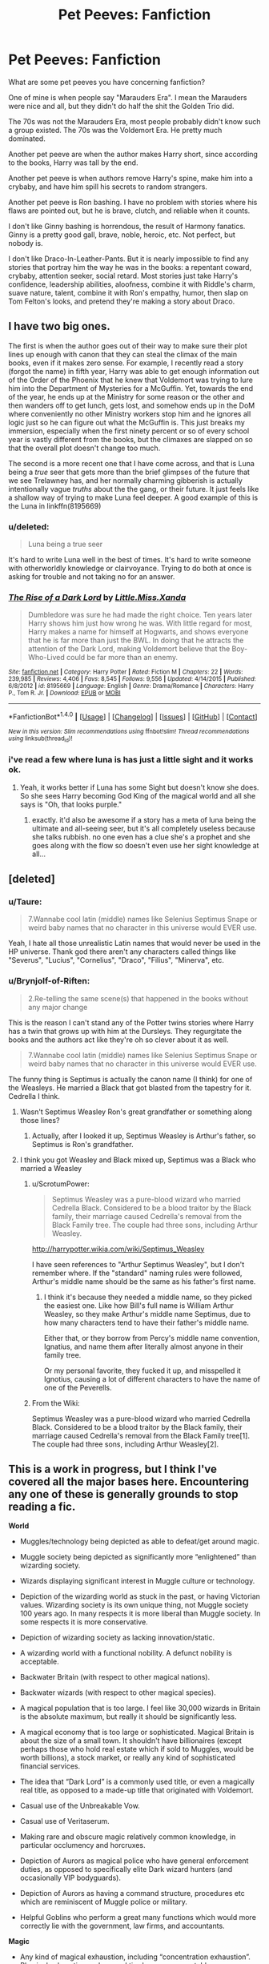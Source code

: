#+TITLE: Pet Peeves: Fanfiction

* Pet Peeves: Fanfiction
:PROPERTIES:
:Score: 9
:DateUnix: 1472347502.0
:DateShort: 2016-Aug-28
:FlairText: Discussion
:END:
What are some pet peeves you have concerning fanfiction?

One of mine is when people say "Marauders Era". I mean the Marauders were nice and all, but they didn't do half the shit the Golden Trio did.

The 70s was not the Marauders Era, most people probably didn't know such a group existed. The 70s was the Voldemort Era. He pretty much dominated.

Another pet peeve are when the author makes Harry short, since according to the books, Harry was tall by the end.

Another pet peeve is when authors remove Harry's spine, make him into a crybaby, and have him spill his secrets to random strangers.

Another pet peeve is Ron bashing. I have no problem with stories where his flaws are pointed out, but he is brave, clutch, and reliable when it counts.

I don't like Ginny bashing is horrendous, the result of Harmony fanatics. Ginny is a pretty good gall, brave, noble, heroic, etc. Not perfect, but nobody is.

I don't like Draco-In-Leather-Pants. But it is nearly impossible to find any stories that portray him the way he was in the books: a repentant coward, crybaby, attention seeker, social retard. Most stories just take Harry's confidence, leadership abilities, aloofness, combine it with Riddle's charm, suave nature, talent, combine it with Ron's empathy, humor, then slap on Tom Felton's looks, and pretend they're making a story about Draco.


** I have two big ones.

The first is when the author goes out of their way to make sure their plot lines up enough with canon that they can steal the climax of the main books, even if it makes zero sense. For example, I recently read a story (forgot the name) in fifth year, Harry was able to get enough information out of the Order of the Phoenix that he knew that Voldemort was trying to lure him into the Department of Mysteries for a McGuffin. Yet, towards the end of the year, he ends up at the Ministry for some reason or the other and then wanders off to get lunch, gets lost, and somehow ends up in the DoM where conveniently no other Ministry workers stop him and he ignores all logic just so he can figure out what the McGuffin is. This just breaks my immersion, especially when the first ninety percent or so of every school year is vastly different from the books, but the climaxes are slapped on so that the overall plot doesn't change too much.

The second is a more recent one that I have come across, and that is Luna being a /true/ seer that gets more than the brief glimpses of the future that we see Trelawney has, and her normally charming gibberish is actually intentionally vague /truths/ about the the gang, or their future. It just feels like a shallow way of trying to make Luna feel deeper. A good example of this is the Luna in linkffn(8195669)
:PROPERTIES:
:Author: FrozenFire777
:Score: 10
:DateUnix: 1472352134.0
:DateShort: 2016-Aug-28
:END:

*** u/deleted:
#+begin_quote
  Luna being a true seer
#+end_quote

It's hard to write Luna well in the best of times. It's hard to write someone with otherworldly knowledge or clairvoyance. Trying to do both at once is asking for trouble and not taking no for an answer.
:PROPERTIES:
:Score: 7
:DateUnix: 1472358585.0
:DateShort: 2016-Aug-28
:END:


*** [[http://www.fanfiction.net/s/8195669/1/][*/The Rise of a Dark Lord/*]] by [[https://www.fanfiction.net/u/2240236/Little-Miss-Xanda][/Little.Miss.Xanda/]]

#+begin_quote
  Dumbledore was sure he had made the right choice. Ten years later Harry shows him just how wrong he was. With little regard for most, Harry makes a name for himself at Hogwarts, and shows everyone that he is far more than just the BWL. In doing that he attracts the attention of the Dark Lord, making Voldemort believe that the Boy-Who-Lived could be far more than an enemy.
#+end_quote

^{/Site/: [[http://www.fanfiction.net/][fanfiction.net]] *|* /Category/: Harry Potter *|* /Rated/: Fiction M *|* /Chapters/: 22 *|* /Words/: 239,985 *|* /Reviews/: 4,406 *|* /Favs/: 8,545 *|* /Follows/: 9,556 *|* /Updated/: 4/14/2015 *|* /Published/: 6/8/2012 *|* /id/: 8195669 *|* /Language/: English *|* /Genre/: Drama/Romance *|* /Characters/: Harry P., Tom R. Jr. *|* /Download/: [[http://www.ff2ebook.com/old/ffn-bot/index.php?id=8195669&source=ff&filetype=epub][EPUB]] or [[http://www.ff2ebook.com/old/ffn-bot/index.php?id=8195669&source=ff&filetype=mobi][MOBI]]}

--------------

*FanfictionBot*^{1.4.0} *|* [[[https://github.com/tusing/reddit-ffn-bot/wiki/Usage][Usage]]] | [[[https://github.com/tusing/reddit-ffn-bot/wiki/Changelog][Changelog]]] | [[[https://github.com/tusing/reddit-ffn-bot/issues/][Issues]]] | [[[https://github.com/tusing/reddit-ffn-bot/][GitHub]]] | [[[https://www.reddit.com/message/compose?to=tusing][Contact]]]

^{/New in this version: Slim recommendations using/ ffnbot!slim! /Thread recommendations using/ linksub(thread_id)!}
:PROPERTIES:
:Author: FanfictionBot
:Score: 1
:DateUnix: 1472352141.0
:DateShort: 2016-Aug-28
:END:


*** i've read a few where luna is has just a little sight and it works ok.
:PROPERTIES:
:Author: tomintheconer
:Score: 1
:DateUnix: 1472383146.0
:DateShort: 2016-Aug-28
:END:

**** Yeah, it works better if Luna has some Sight but doesn't know she does. So she sees Harry becoming God King of the magical world and all she says is "Oh, that looks purple."
:PROPERTIES:
:Author: Averant
:Score: 1
:DateUnix: 1472449787.0
:DateShort: 2016-Aug-29
:END:

***** exactly. it'd also be awesome if a story has a meta of luna being the ultimate and all-seeing seer, but it's all completely useless because she talks rubbish. no one even has a clue she's a prophet and she goes along with the flow so doesn't even use her sight knowledge at all...
:PROPERTIES:
:Author: tomintheconer
:Score: 1
:DateUnix: 1472551634.0
:DateShort: 2016-Aug-30
:END:


** [deleted]
:PROPERTIES:
:Score: 10
:DateUnix: 1472357471.0
:DateShort: 2016-Aug-28
:END:

*** u/Taure:
#+begin_quote
  7.Wannabe cool latin (middle) names like Selenius Septimus Snape or weird baby names that no character in this universe would EVER use.
#+end_quote

Yeah, I hate all those unrealistic Latin names that would never be used in the HP universe. Thank god there aren't any characters called things like "Severus", "Lucius", "Cornelius", "Draco", "Filius", "Minerva", etc.
:PROPERTIES:
:Author: Taure
:Score: 18
:DateUnix: 1472374872.0
:DateShort: 2016-Aug-28
:END:


*** u/Brynjolf-of-Riften:
#+begin_quote
  2.Re-telling the same scene(s) that happened in the books without any major change
#+end_quote

This is the reason I can't stand any of the Potter twins stories where Harry has a twin that grows up with him at the Dursleys. They regurgitate the books and the authors act like they're oh so clever about it as well.

#+begin_quote
  7.Wannabe cool latin (middle) names like Selenius Septimus Snape or weird baby names that no character in this universe would EVER use.
#+end_quote

The funny thing is Septimus is actually the canon name (I think) for one of the Weasleys. He married a Black that got blasted from the tapestry for it. Cedrella I think.
:PROPERTIES:
:Author: Brynjolf-of-Riften
:Score: 7
:DateUnix: 1472363537.0
:DateShort: 2016-Aug-28
:END:

**** Wasn't Septimus Weasley Ron's great grandfather or something along those lines?
:PROPERTIES:
:Author: the_long_way_round25
:Score: 1
:DateUnix: 1472419096.0
:DateShort: 2016-Aug-29
:END:

***** Actually, after I looked it up, Septimus Weasley is Arthur's father, so Septimus is Ron's grandfather.
:PROPERTIES:
:Author: Brynjolf-of-Riften
:Score: 2
:DateUnix: 1472466968.0
:DateShort: 2016-Aug-29
:END:


**** I think you got Weasley and Black mixed up, Septimus was a Black who married a Weasley
:PROPERTIES:
:Author: Lamenardo
:Score: 0
:DateUnix: 1472366535.0
:DateShort: 2016-Aug-28
:END:

***** u/ScrotumPower:
#+begin_quote
  Septimus Weasley was a pure-blood wizard who married Cedrella Black. Considered to be a blood traitor by the Black family, their marriage caused Cedrella's removal from the Black Family tree. The couple had three sons, including Arthur Weasley.
#+end_quote

[[http://harrypotter.wikia.com/wiki/Septimus_Weasley]]

I have seen references to "Arthur Septimus Weasley", but I don't remember where. If the "standard" naming rules were followed, Arthur's middle name should be the same as his father's first name.
:PROPERTIES:
:Author: ScrotumPower
:Score: 8
:DateUnix: 1472369183.0
:DateShort: 2016-Aug-28
:END:

****** I think it's because they needed a middle name, so they picked the easiest one. Like how Bill's full name is William Arthur Weasley, so they make Arthur's middle name Septimus, due to how many characters tend to have their father's middle name.

Either that, or they borrow from Percy's middle name convention, Ignatius, and name them after literally almost anyone in their family tree.

Or my personal favorite, they fucked it up, and misspelled it Ignotius, causing a lot of different characters to have the name of one of the Peverells.
:PROPERTIES:
:Author: Brynjolf-of-Riften
:Score: 1
:DateUnix: 1472468178.0
:DateShort: 2016-Aug-29
:END:


***** From the Wiki:

Septimus Weasley was a pure-blood wizard who married Cedrella Black. Considered to be a blood traitor by the Black family, their marriage caused Cedrella's removal from the Black Family tree[1]. The couple had three sons, including Arthur Weasley[2].
:PROPERTIES:
:Author: Brynjolf-of-Riften
:Score: 2
:DateUnix: 1472369506.0
:DateShort: 2016-Aug-28
:END:


** This is a work in progress, but I think I've covered all the major bases here. Encountering any one of these is generally grounds to stop reading a fic.

*World*

- Muggles/technology being depicted as able to defeat/get around magic.

- Muggle society being depicted as significantly more “enlightened” than wizarding society.

- Wizards displaying significant interest in Muggle culture or technology.

- Depiction of the wizarding world as stuck in the past, or having Victorian values. Wizarding society is its own unique thing, not Muggle society 100 years ago. In many respects it is more liberal than Muggle society. In some respects it is more conservative.

- Depiction of wizarding society as lacking innovation/static.

- A wizarding world with a functional nobility. A defunct nobility is acceptable.

- Backwater Britain (with respect to other magical nations).

- Backwater wizards (with respect to other magical species).

- A magical population that is too large. I feel like 30,000 wizards in Britain is the absolute maximum, but really it should be significantly less.

- A magical economy that is too large or sophisticated. Magical Britain is about the size of a small town. It shouldn't have billionaires (except perhaps those who hold real estate which if sold to Muggles, would be worth billions), a stock market, or really any kind of sophisticated financial services.

- The idea that “Dark Lord” is a commonly used title, or even a magically real title, as opposed to a made-up title that originated with Voldemort.

- Casual use of the Unbreakable Vow.

- Casual use of Veritaserum.

- Making rare and obscure magic relatively common knowledge, in particular occlumency and horcruxes.

- Depiction of Aurors as magical police who have general enforcement duties, as opposed to specifically elite Dark wizard hunters (and occasionally VIP bodyguards).

- Depiction of Aurors as having a command structure, procedures etc which are reminiscent of Muggle police or military.

- Helpful Goblins who perform a great many functions which would more correctly lie with the government, law firms, and accountants.

*Magic*

- Any kind of magical exhaustion, including “concentration exhaustion”. Physical exhaustion and general tiredness are acceptable.

- Magic as energy, or as working within the same system of laws as physics (rather than overriding/breaking physical law).

- Non-permanent transfiguration.

- Magic which is presented as simple to understand and learn. In particular: wish magic, where all you need is intent and willpower, and dictionary magic, where all you need to do is look up the incantation and wand movements and practice them.

- The idea that a wizard could cast powerful/advanced magic without having studied it in some form, whether that means reading up on it or experimenting with it themselves. Corollary: the idea that a wizard could have studied a piece of magic extensively but not cast it well. The most common and egregious example: Hermione who is an expert in magical theory but not so strong at actually casting magic, as opposed to a Harry who is great at casting powerful and advanced magic but doesn't really understand what he's doing.

- Magical oaths other than the Unbreakable Vow existing.

- A Veela's attractiveness coming from passive direct mental manipulation like the Imperius curse. In canon, the Imperius-like effect only happens when they sing and dance. The rest of the time they're just supernaturally beautiful, to which some people might react by saying stupid things, just as they do in real life, but of which there is no magically compulsive element.

*Harry*

- Characterisation of Harry which ignores his resilience and turns him into a crybaby, a nervous wreck, prone to emotional breakdowns, or infantilizes him.

- Characterisation of Harry that turns him into a genius.

- Characterisation of Harry that ignores the strengths and talents of his canon self.

- A Harry who rants and shouts at adults, and generally comports himself like a 7-year-old having a tantrum.

- A Harry who constantly dispenses “wisdom” to his peers, such as telling Hermione not to believe everything she sees in a book the first time he meets her. It's transparent use of Harry as authorial avatar.

- A Harry who ditches Ron and Hermione as friends.

- Overstating the level of the Dursleys' abuse.

- A Harry whose wealth is overstated. He should be comfortably well off, but any galleon count that goes into the millions should be avoided.

*Other characters*

- Any kind of bashing, especially of Dumbledore. Bashing turns characters into shallow cardboard cut-out villains who exist solely for Harry to knock down easily and thus look powerful/important/clever for doing so. But because the villain has been hollowed out, his defeat of them carries no glory. He's playing on easy mode.

- In particular, stupid/comic relief Ron, evil or incompetent Dumbledore, scheming Ginny, smothering Molly, jealous Hermione.

- Making Harry the only character who is capable of learning. Another common feature of bashing is rehashing the same conflict over and over, where a villain doesn't learn anything from the previous conflict and continues to make plans using their old, now disproven assumptions.

- Genius Hermione. She's clever, hard working, and has a very good memory. All laudable qualities. But she's no Dumbledore, or even a Snape.

- A Hermione who identifies more as a Muggle than as a witch.

- A Fleur whose identity revolves around her Veela heritage as opposed to being a talented witch who just so happens to be extremely beautiful.

- Any characterisation of Voldemort which makes his worldview reasonable or removes his psychopathy.

- Characterisation of Snape that makes him too noble, or affable once you gain his respect.

- Characterisation of Snape that makes him a one dimensional evil villain.

- A Grindelwald who is made a 1-to-1 analogy of Hitler, or has functional connections to Hitler.

*Plot*

- Fics without a plot or plot structure.

- Any change made to the HP world which does not have corresponding changes to character motivations and actions. For example, in canon Voldemort could not penetrate Privet Drive during the summer. If your fanon makes it so that him taking Harry's blood does allow him to penetrate Privet Drive, you should also change character behaviours to match - Dumbledore would know this, and act accordingly. When an author changes the world but keeps Dumbledore's actions the same, and then criticises him in the story for those unsuitable actions, what the author is really doing is having the characters criticise their own poor writing.

- Fics that have Harry pick up a book in year five only to discover the “real nature of magic”. He's been at magic school for several years and has been getting pretty good grades. He already knows the real nature of magic. Authors always underestimate the extent of Harry's knowledge. Just because we're not shown it doesn't mean he's not learning it.

- Romantic partners who do not have their own lives, with their own circle of friends, their own dreams and ambitions which may clash with their partner's plans, their own opinions and beliefs which differ in some areas from those of their partner.

- Naive sex god eunuch Harry. That is, having female characters be attracted to Harry precisely because he's so insecure and freaks out at anything sexual. “You behave completely asexually, which is exactly why I want to have sex with you!” said no woman ever.

- Fics where Voldemort just sits around making pointless terrorist attacks but never actually does anything to try to take control of the wizarding world until a “final battle” with no strategic purpose.

- Inconsistency in the abilities that characters possess, especially their level of duelling ability or the use of any special talents. This inconsistency is more often than not used to force the plot in a direction which it would not naturally go, given those abilities.

- Rehash of the canon plotlines with no significant changes. Especially where the divergent elements of the fic mean that events should logically diverge, yet the fic finds ways to force the original canon storyline.

- Depiction of magical warfare that ignores the high mobility and stealth capabilities of wizards, as well as the relative lack of need for natural resources or land. We should be seeing skirmishes for strategic objectives, not significant pitched battles.

- Time travel/dimension travel stories where the travelling character very quickly ends up telling their life story to people they barely know.
:PROPERTIES:
:Author: Taure
:Score: 14
:DateUnix: 1472379366.0
:DateShort: 2016-Aug-28
:END:

*** I worry about you sometimes.
:PROPERTIES:
:Author: NarfSree
:Score: 18
:DateUnix: 1472379873.0
:DateShort: 2016-Aug-28
:END:


*** Oh wow. The "magic" category really irks me. You place so many restrctions on how magic should function that I ask myself how you /do/ imagine it to work.

#+begin_example
  Any kind of magical exhaustion, including “concentration exhaustion”. Physical exhaustion and general tiredness are acceptable.
#+end_example

Isn't it reasonable that you get tired by using magic? It has to work somehow through your body.

#+begin_example
  Magic as energy, or as working within the same system of laws as physics (rather than overriding/breaking physical law).
#+end_example

You can't "break" physical law. If you have broken a law, congratulations, it is no longer a law. For me, that fact that magic seems to defy physical laws shows that our laws are not yet a complete description of what is possible and would lead me to abandon the broken laws and search for new ones.

#+begin_example
  Magic which is presented as simple to understand and learn. In particular: wish magic, where all you need is intent and willpower, and dictionary magic, where all you need to do is look up the incantation and wand movements and practice them.
#+end_example

What do imagine to be the function of spell books? Also, the practical instruction in e.g. the Charms classroom is little besides giving the wand movement, incantation and intent.

If I have come accross as snarky, I am sorry. I would really like to know what your version of magic looks like :)
:PROPERTIES:
:Author: rulezberg
:Score: 5
:DateUnix: 1472397741.0
:DateShort: 2016-Aug-28
:END:

**** If you are indeed genuinely interested, have a document:

[[https://docs.google.com/document/d/1VOF1eu_B7qpTeTUykW5ZGK2HJmVAG5WouY71a5AiRPo/edit?usp=sharing]]
:PROPERTIES:
:Author: Taure
:Score: 4
:DateUnix: 1472397983.0
:DateShort: 2016-Aug-28
:END:

***** Ah, I've actually already seen this one on here. But why do you think magic "breaks" physical laws instead of the physical laws just not being correct?
:PROPERTIES:
:Author: rulezberg
:Score: 1
:DateUnix: 1472398353.0
:DateShort: 2016-Aug-28
:END:

****** I mean, they amount to the same thing, more or less. "Physical law" only really has any meaning in reference to the specific body of physical laws which we believe are true. It is those specific laws that magic contradicts.

But if you do want to get into the semantic argument, JKR prefers to talk about mundane nature and magical nature as two separate sets of rules, which magical nature having priority over mundane nature. But as I say, this is functionally the same thing as saying that mundane nature is false and magical nature is the true description of the universe. Either way, the magical rules have priority over the body of rules we currently believe govern the universe.
:PROPERTIES:
:Author: Taure
:Score: 5
:DateUnix: 1472398805.0
:DateShort: 2016-Aug-28
:END:

******* In that case, I fully agree with you!
:PROPERTIES:
:Author: rulezberg
:Score: 1
:DateUnix: 1472398989.0
:DateShort: 2016-Aug-28
:END:


*** Several of these are the normal, rational reaction to things in the book. For example:

#+begin_quote
  A Hermione who identifies more as a Muggle than as a witch
#+end_quote

Think of that in context of race "Gee, every time I walk on that side of town, people in power yell 'go home nigger!' at me. I wonder if i should stay home?"

#+begin_quote
  Harry who constantly dispenses “wisdom” to his peers, such as telling Hermione not to believe everything she sees in a book the first time he meets her. It's transparent use of Harry as authorial avatar.
#+end_quote

Well, given that the first time Harry encounters Hermione, she says she's read books about him, what would anybody do but ask what they say, and then probably immediately say "no, no, that's wrong too..."

#+begin_quote
  Overstating the level of the Dursleys' abuse.
#+end_quote

Let's be realistic here. There's no way he's not malnourished from what the dursleys feed him. He's grown up sleeping in a boot cupboard, it's likely he has scoliosis from contortion if not other serious problems. Dudley hits him, presumably a lot, and ambushes him with friends, this may result in fractures of ribs or the like. Then in the second book, they imprision him and are feeding him through a damn cat flap. Where is his bathroom? Ew. This is clearly enough to get arrested for abuse in America, but everybody puts it off as "oh, it's just neglect, it's not that harmful." The most realistic fic I ever read involved Harry actually acting like he'd been abused for ten years.
:PROPERTIES:
:Author: motoko_urashima
:Score: 4
:DateUnix: 1472409595.0
:DateShort: 2016-Aug-28
:END:

**** Hermione is not a Muggle. A Muggle is someone without magic. Hermione has magic. You can't identify as someone that does not have magic when you have magic (which is why your race analogy kind of falls flat).

#+begin_quote
  Well, given that the first time Harry encounters Hermione, she says she's read books about him, what would anybody do but ask what they say, and then probably immediately say "no, no, that's wrong too..."
#+end_quote

The problem is that that never happens. He just sees her, figures out that she likes reading, and tells her not to believe everything she reads in a book, without knowing what those books even say. It's authors refusing to realise that their characters are not their mouthpieces and don't know everything they do.

Also if you're talking about pre-Hogwarts Harry - he eats at their table more often than not, his cupboard is large enough to fit both him and Uncle Vernon, and you overestimate both how hard prepubescent children hit and how easily children fracture.

The point being that there's no need to exaggerate if it's as bad as it supposedly is (which it is).
:PROPERTIES:
:Author: chaosattractor
:Score: 2
:DateUnix: 1472415114.0
:DateShort: 2016-Aug-29
:END:


*** u/the_long_way_round25:
#+begin_quote
  removes his psychopathy.
#+end_quote

I don't mind that not psychopath Voldemort. A tactic, a smart Voldemort who doesn't throw around Crucio's and AK's as if it was Hallowe'en (Yeah, I went there xD) but listens to his Death Eaters and treats them like more than slaves. That's a kind of Voldemort I'd love to read about.
:PROPERTIES:
:Author: the_long_way_round25
:Score: 2
:DateUnix: 1472419482.0
:DateShort: 2016-Aug-29
:END:


*** Pretty much this with the following exception:

#+begin_quote
  Muggles/technology being depicted as able to defeat/get around magic.
#+end_quote

This one is usually handled really badly but I think there is a core of tragic truth in it. It could be handled if the wizards were to make the concentrated effort to tackle the issue but their own insularity and backwards-facing attention makes this a growing threat looming over them.

For all of their history their established methods were enough to protect them - remove the direct witnesses, restore the site or fake a different incident and it is as if it never happened. But accelerated technological development has made that approach insufficient. The information of a magic incident occurring is no longer contained to the direct vicinity of the site, it now for the first time in history can spread faster than the wizards can move, it is held no longer only in the minds of people and on media subject to direct and casual inspection. That is the big issue. They no longer control the information and they refuse to even think about it.

#+begin_quote
  Helpful Goblins who perform a great many functions which would more correctly lie with the government, law firms, and accountants.
#+end_quote

Gringotts can expect a letter from the family solicitors of Sue, Grabbit & Runne in the near future.

#+begin_quote
#+end_quote

Edit: Though, now I wonder, what would a Person of Interest crossover look like?
:PROPERTIES:
:Author: Krististrasza
:Score: 3
:DateUnix: 1472388987.0
:DateShort: 2016-Aug-28
:END:

**** u/Taure:
#+begin_quote
  For all of their history their established methods were enough to protect them - remove the direct witnesses, restore the site or fake a different incident and it is as if it never happened. But accelerated technological development has made that approach insufficient. The information of a magic incident occurring is no longer contained to the direct vicinity of the site, it now for the first time in history can spread faster than the wizards can move, it is held no longer only in the minds of people and on media subject to direct and casual inspection. That is the big issue. They no longer control the information and they refuse to even think about it.
#+end_quote

This depends largely on how you conceptualise magic, though. So often magic operates in a way that defies technological solutions. For example, the Taboo spell seems to be cast not over a physical area, like a magical microphone, but rather directly on the word itself. Wherever you are, no matter what magical protections are around you to hide you, if you say the word, the Taboo is triggered. So, for example, I doubt that satellite imagery can get around spells designed to prevent Muggles noticing locations. The spell hiding the location isn't on the physical space of the location, it's on the location per se. It's not a physical boundary where the magical effect takes hold, it's a kind of predicate attached to the thing itself. This castle is 1000 years old, it's made of grey stone, and it can't be seen by Muggles. Magic adds to the castle's properties. So a Muggle 100 miles away looking at a camera image of the location is still attempting to perceive the location so would still be within the effect of the spell, just as the castle remains 1000 years old no matter where you view it from.
:PROPERTIES:
:Author: Taure
:Score: 7
:DateUnix: 1472392093.0
:DateShort: 2016-Aug-28
:END:

***** I see Krististrasza's original point as, how do wizards deal with smartphones being able to share breaches of the Statute in an instant. The way I picture it now is Obliviators remove the memories from the person directly there.

How do wizards deal with the viral spread of information nowadays. I can see wizards being able to hide really well as per your point but how are breaches dealt with now. The canon system of keeping the SoS seemed to be at its breaking point in response time during the 90's.
:PROPERTIES:
:Author: chahn32
:Score: 5
:DateUnix: 1472399555.0
:DateShort: 2016-Aug-28
:END:

****** I think in general they don't need to. Remember the Muggles in the HP universe are not real life Muggles (or at least, they are not how we like to see ourselves). Muggles in the HP universe have an instinct to explain away any magic they witness. From what we're told, for example, it doesn't seem like there are any charms hiding the Knight Bus or its effects on its surrounding environment from Muggle view. It's just so fantastical that they refuse to believe it exists when it goes past, causing entire buildings to jump around.

If you read the side books (Fantastic Beasts and Quidditch Through the Ages) you will see footnotes referencing a book written by a wizard about this phenomenon. I can't remember its exact name, but it's something like "Why Muggles Prefer Not To Know".

However, to entertain the thought experiment, if there was a significant breach of Secrecy, I imagine the response would be for the wizards to use their control over Muggle governments to denounce the breach as a hoax, no doubt using magic to get the entire mainstream media to back up the idea. Faced with a video going around YouTube depicting magic, with all governments and media calling it a fake, combined with the natural inclination to write off fantastical events, I don't think many Muggles would end up believing magic existed.

In a way, the 90s and early 2000s are far from the end of the security of the statute. They might be the one window in history where revelation of magic is possible: technology has advanced far enough to widely distribute information quickly, but hasn't advanced far enough for believable VFX to be achievable. Once VFX are good enough (like now), any video of magic could easily be written off as special effects.

Worst comes to worst, the Ministry could always go back in time to undo the revelation.
:PROPERTIES:
:Author: Taure
:Score: 6
:DateUnix: 1472400084.0
:DateShort: 2016-Aug-28
:END:

******* I can see why most people would write off any viral video evidence as CGI stuff or VFX. Any believers would be written off as conspiracy theorist nut jobs.

As for going back in time I think that would be dependent on how fast they decide that they need to go back in time. A week may be possible, I don't see much longer being practical.
:PROPERTIES:
:Author: chahn32
:Score: 1
:DateUnix: 1472401952.0
:DateShort: 2016-Aug-28
:END:

******** It's now canon that time travel spanning years is possible.
:PROPERTIES:
:Author: ScottPress
:Score: 2
:DateUnix: 1472410686.0
:DateShort: 2016-Aug-28
:END:

********* Possible yes, but time travel Is a tricky beast and over years the possibilities of a paradox just keep growing exponentially.
:PROPERTIES:
:Author: chahn32
:Score: 1
:DateUnix: 1472412520.0
:DateShort: 2016-Aug-28
:END:


***** How you conceptualise magic, yes. And two major conceptual points are:

The Wizard selects the target, not the magic.

And, machines are not muggles.

It helps very little that a muggle cannot see the castle even on an image when the timing in a radio relay through the area shows a consistent error, when GPS mapping comes up with a spot that is not there, when image recognition algorithms are sophisticated enough to apply the label "castle" without a human hand in it. Wizards rely on cleaning up primary evidence and they have tailored their magic to that task, with primary mental effects accomplishing it. They do not target their magic at the secondary evidence that becomes ever more important in the muggle world.

Do not get me wrong, wizards could sort the issue if they set to the task -- but they will not do that. Magic on its own will not will not relieve them of that job.
:PROPERTIES:
:Author: Krististrasza
:Score: 3
:DateUnix: 1472395918.0
:DateShort: 2016-Aug-28
:END:

****** This is pretty much just reiterating our disagreement. You think GPS mapping would come up with a spot that is not there, I think the GPS wouldn't be able to come up with any spot at all, if the location has been made unplottable. You think unplottability means that people can't place the location on a map, I think it means that the location is fundamentally incapable of being put on a map. By anything, by any means.
:PROPERTIES:
:Author: Taure
:Score: 3
:DateUnix: 1472397018.0
:DateShort: 2016-Aug-28
:END:

******* The problem is that the area to the North and South and East and West of it ARE plottable with precise and consistent distances to all other plottable areas yet between them lies an area that the maths say should be there. Which in turn results in an error that will kick off all kinds of other issues.

The only way around it were if the unplottable area were 'not real space', were expanded space. Which can't be as we know that wizards occupied formerly normal areas and turned them unplottable, removing 'real space' from muggle access.

Furthermore I do not believe that at the time the spells were invented to turn places unplottable the wizards were concerned with keeping consistent spatial metrics of muggle-accessible areas. Instead the spells are, like others of their ilk, designed to fuck with people's minds and their perceptions of the areas themselves to hide them. This was fine in an era of direct observation but it is not enough anymore in the age of indirect observation.
:PROPERTIES:
:Author: Krististrasza
:Score: 6
:DateUnix: 1472399957.0
:DateShort: 2016-Aug-28
:END:

******** I don't think the spells are designed to work via any particular medium, whether manipulation of space itself or of perceptions. I believe they are designed to enforce a result. "This area cannot be placed on a map" becomes a new rule of the universe. There's no physical mechanism of action, it just is.

As far as the GPS is concerned, the coordinates of the places to the immediate East and West of Hogwarts are right next to each other. There's no gap to be filled. It's as if the space has been cut out of the universe, as far as mapping is concerned.
:PROPERTIES:
:Author: Taure
:Score: 4
:DateUnix: 1472400301.0
:DateShort: 2016-Aug-28
:END:

********* u/Krististrasza:
#+begin_quote
  I don't think the spells are designed to work via any particular medium, whether manipulation of space itself or of perceptions. I believe they are designed to enforce a result. "This area cannot be placed on a map" becomes a new rule of the universe. There's no physical mechanism of action, it just is.
#+end_quote

I think you and I are expecting these spells to work on two wholly different levels of abstraction.

#+begin_quote
  As far as the GPS is concerned, the coordinates of the places to the immediate East and West of Hogwarts are right next to each other. There's no gap to be filled. It's as if the space has been cut out of the universe, as far as mapping is concerned.
#+end_quote

Okay, East and West are right next to each other, with zero distance between then. Then go five yards North on both East and West and suddenly there is a distance of ten miles between two points that are supposedly still right next to each other. That kind of disparity is a red flag for any software and tends to result errors, noticeable errors.

But you don't even need GPS, weather stations are already enough. Wind directions that change between two stations with supposedly nothing inbetween to deflect the airflow. Rain fronts suddenly move extremely slowly between two measuring points while showing no difference in speed before and after. A thousand other things that modern precision measurements and automated data processing throw up.
:PROPERTIES:
:Author: Krististrasza
:Score: 5
:DateUnix: 1472401446.0
:DateShort: 2016-Aug-28
:END:


*** Reading this list I found several of the sins my fic commits and some committed by a few of my favorites. How often do you find fics that draw your attention enough to read beyond the first few chapters? I'm not trying to be snarky, just curious.
:PROPERTIES:
:Author: ScottPress
:Score: 1
:DateUnix: 1472403285.0
:DateShort: 2016-Aug-28
:END:

**** u/Taure:
#+begin_quote
  How often do you find fics that draw your attention enough to read beyond the first few chapters?
#+end_quote

Maybe once every 2 years.
:PROPERTIES:
:Author: Taure
:Score: 2
:DateUnix: 1472403772.0
:DateShort: 2016-Aug-28
:END:

***** Which was the last one?
:PROPERTIES:
:Author: PsychoGeek
:Score: 1
:DateUnix: 1472412544.0
:DateShort: 2016-Aug-28
:END:

****** Lol, it was a bit of an exaggeration. I do read more fics than that. The "once in two years" is probably how often I find a fic I'd describe as genuinely good. The last one of those was probably The Long Journey Home.
:PROPERTIES:
:Author: Taure
:Score: 2
:DateUnix: 1472412910.0
:DateShort: 2016-Aug-29
:END:

******* Interesting. I agree with almost all of what you wrote (expect for the very last point: it makes little sense for the time traveller to /not/ spill everything to Dumbledore). I still find fics that are to my liking far more frequently than you do. Almost every day, in fact.

Have you read any of FloreatCastellum's fanfics? She's written some of the best stories in the past year or so, and she avoids all of your pet peeves.
:PROPERTIES:
:Author: PsychoGeek
:Score: 1
:DateUnix: 1472414489.0
:DateShort: 2016-Aug-29
:END:

******** u/Taure:
#+begin_quote
  Have you read any of FloreatCastellum's fanfics? She's written some of the best stories in the past year or so, and she avoids all of your pet peeves.
#+end_quote

I forgot two peeves: post-Hogwarts and non-Harry centric.

That said, I do plan to read her fics at some point because I know she's a good writer.
:PROPERTIES:
:Author: Taure
:Score: 1
:DateUnix: 1472414972.0
:DateShort: 2016-Aug-29
:END:

********* u/PsychoGeek:
#+begin_quote
  I forgot two peeves: post-Hogwarts and non-Harry centric.
#+end_quote

Well then, you've lost me completely lol. Harry centric fics set at Hogwarts became stale years back; there's only so much you can do within those parameters. It's probably been a couple of years since I read something new and genuinely good there.

Have you read any of [[https://www.fanfiction.net/s/7156582/1/That-Which-Holds-The-Image][That Which Holds the Image]], [[https://www.fanfiction.net/s/5646950/1/Muggle-Fairy-Tales-Are-Mad][Muggle Fairy Tales are Mad]], [[http://www.sugarquill.net/read.php?storyid=172&chapno=1][The Phoenix and the Serpent]], [[https://www.fanfiction.net/s/8202739/1/Weasley-Girl][Weasley Girl]] or [[https://www.fanfiction.net/s/6004275/1/Harry-Potter-and-the-Greater-Good][Harry Potter and the Greater Good]]? These are some of the better ones that aren't super well known. Ignore the "grey!Harry" qualifier of the final one; the fic is far better than that.

Why though? I can somewhat understand the preference for Harry centric, but the dislike for Post-Hogwarts fics just seems... arbitrary?

Edit: [[https://www.fanfiction.net/s/10210053/1/Harry-Potter-and-the-Untitled-Tome][Harry Potter and the Untitled Tome]] by Ihateseatbelts is pretty good as well. Probably the last good fic of this kind that I read.
:PROPERTIES:
:Author: PsychoGeek
:Score: 3
:DateUnix: 1472416419.0
:DateShort: 2016-Aug-29
:END:


*** u/boomberrybella:
#+begin_quote
  Any kind of magical exhaustion, including “concentration exhaustion”. Physical exhaustion and general tiredness are acceptable.
#+end_quote

Could you expand more on what you mean by concentration exhaustion?
:PROPERTIES:
:Author: boomberrybella
:Score: 1
:DateUnix: 1472404360.0
:DateShort: 2016-Aug-28
:END:

**** It's often used as a back door to magical exhaustion. It essentially has it that it takes a certain amount of concentration to cast spells and that after a few spells in a row the wizard loses concentration.
:PROPERTIES:
:Author: Taure
:Score: 1
:DateUnix: 1472405660.0
:DateShort: 2016-Aug-28
:END:

***** I think I understand what you mean. If someone was studying for their Transfiguration exam the next day and spent hours reading and practicing spells, it would be acceptable for them to be fatigued. Just as how studying for hours tires us.

But not, "Harry cast one Imperius and that used up half his concentration. Expelliarmus took a chunk and the final Stupefy exhausted his reserves. He really did need to brew that illegal, XXX, Magical Stamina enhancing potion."
:PROPERTIES:
:Author: boomberrybella
:Score: 4
:DateUnix: 1472406124.0
:DateShort: 2016-Aug-28
:END:

****** Exactly.
:PROPERTIES:
:Author: Taure
:Score: 1
:DateUnix: 1472411369.0
:DateShort: 2016-Aug-28
:END:


** Poorly done canon research, like using the wrong middle names (or even first names) and things like that.

Marriage contracts with Ginny, made by Dumbledore, no less.

Bashing - even Malfoy bashing (Draco is apparently the son of Lucius and Lucius' sister... a good excuse to get Cissy out of it, I assume...)

(I don't understand what's wrong with "Marauder era" - it's not the in-universe name for it, but just a helpful pointer for the readers, who definitely know who they are)

EDIT: I almost forgot, long dealings with the bloody Goblins. I often skip those chapters...
:PROPERTIES:
:Score: 8
:DateUnix: 1472368923.0
:DateShort: 2016-Aug-28
:END:

*** u/t1mepiece:
#+begin_quote
  Poorly done canon research, like using the wrong middle names (or even first names) and things like that.
#+end_quote

"Ginerva". /No/, that is not her name. It is not Minerva with a different first letter. It is /Ginevra/, the Italian form of Guinevere. For God's sake, spell canon names correctly.
:PROPERTIES:
:Author: t1mepiece
:Score: 4
:DateUnix: 1472398028.0
:DateShort: 2016-Aug-28
:END:

**** I do give a pass to old fics that have her name as Virginia- it was a few books before we learned it was short for Ginevra!
:PROPERTIES:
:Author: boomberrybella
:Score: 2
:DateUnix: 1472401184.0
:DateShort: 2016-Aug-28
:END:

***** Yes, that one I can understand, and it's generally spelled right. But the misspelling irks me. If it's not a name you're familiar with, look it up!
:PROPERTIES:
:Author: t1mepiece
:Score: 3
:DateUnix: 1472423339.0
:DateShort: 2016-Aug-29
:END:

****** Professor McGongleall

Luscious Malfoy
:PROPERTIES:
:Author: boomberrybella
:Score: 2
:DateUnix: 1472423725.0
:DateShort: 2016-Aug-29
:END:

******* But Luscious just fits him so well...
:PROPERTIES:
:Author: Averant
:Score: 1
:DateUnix: 1472449923.0
:DateShort: 2016-Aug-29
:END:


***** Wasn't it first mentioned by Auntie Muriel in the beginning of the seventh book? Or was it before that?
:PROPERTIES:
:Score: 1
:DateUnix: 1472401437.0
:DateShort: 2016-Aug-28
:END:

****** I think you're right! I searched the ebooks and it looks like it was Aunt Muriel at the wedding. She tells Ron that his hair is too long and that she thought he was Ginevra. She goes on to say that Mr Lovegood looks like an omelet lol
:PROPERTIES:
:Author: boomberrybella
:Score: 2
:DateUnix: 1472402091.0
:DateShort: 2016-Aug-28
:END:

******* That was the first in-book mention, but JKR released the information earlier. Not sure when exactly, but someone complained at me once for using Virginia pre-HBP. I don't pay attention to every single thing JKR says so I had no idea (and was a bit peeved at the person for acting like I should). So, yeah, I give that one a pass too!
:PROPERTIES:
:Author: SilverCookieDust
:Score: 1
:DateUnix: 1472405149.0
:DateShort: 2016-Aug-28
:END:

******** u/boomberrybella:
#+begin_quote
  I don't pay attention to every single thing JKR says so I had no idea (and was a bit peeved at the person for acting like I should)
#+end_quote

Ooh, that's a good fanfiction (community) peeve! That you should be 100% up to date and knowledgeable about everything she's ever said! Especially since it's fanfiction and people choose to include/exclude things at will.
:PROPERTIES:
:Author: boomberrybella
:Score: 3
:DateUnix: 1472405426.0
:DateShort: 2016-Aug-28
:END:


** Low grade sexism is irritating. I stop reading fics with brainless bimbos almost immediately because they're usually poor quality to begin with, but otherwise good fics that have stuff like Sirius pointing Harry at specific girls and playing matchmaker when he's thirteen(Sirius comes off like a pedophile living vicariously through Harry) or Hermione obsessing over her chest size or suntan lines for paragraphs at a time are just- gah. The stories would be so much better if the writers didn't write the guys as hypersexual and the gals as worried about their physical value as a trophy girlfriend.
:PROPERTIES:
:Score: 15
:DateUnix: 1472356886.0
:DateShort: 2016-Aug-28
:END:

*** [deleted]
:PROPERTIES:
:Score: 12
:DateUnix: 1472357950.0
:DateShort: 2016-Aug-28
:END:

**** u/ScrotumPower:
#+begin_quote
  a lot of ooc behavior
#+end_quote

[[https://www.fanfiction.net/s/4605681/2/The-Real-Us]]

Search for "She reached up to his waistband".

First year.
:PROPERTIES:
:Author: ScrotumPower
:Score: 3
:DateUnix: 1472371628.0
:DateShort: 2016-Aug-28
:END:

***** Favorited, thanks.
:PROPERTIES:
:Author: deirox
:Score: 3
:DateUnix: 1472373171.0
:DateShort: 2016-Aug-28
:END:


** "So mote it be"

nuff said
:PROPERTIES:
:Author: UndeadBBQ
:Score: 6
:DateUnix: 1472376637.0
:DateShort: 2016-Aug-28
:END:


** Female!Harry stories where her name is Harriet. Like, was your intention to write a story where James and Lily hated their daughter?
:PROPERTIES:
:Author: pregrace
:Score: 3
:DateUnix: 1472405066.0
:DateShort: 2016-Aug-28
:END:


** Following canon stations slavishly in AU or time-travel stories is my main pet peeve. If I see a repeat of the CoS thing in a time travel, it's instant unfavor/unfollow. (The only exception was *BWP: Always & Always*, in which the author acknowledged this as a stupid mistake by protagonists and later diverged from canon stations) I absolutely hate stories in which Harry and Co were described as all powerful/smart/etc, and yet Wormtail escaped at the end of Year 3 and later stunned him in the Graveyard.

My other pet peeves include:

- Hermione, Ron, Ginny bashing
- Manufactured angst and unneeded drama
- Stupid, weak, and passive protagonists
- Illogical or implausible plot developments, or plot devices just to make lives difficult for the protagonists
- Time-turner travels in which protagonists experienced trauma again, but were powerless to change events, for example *Debt of Time* and *The Cursed Child*
:PROPERTIES:
:Author: InquisitorCOC
:Score: 7
:DateUnix: 1472352842.0
:DateShort: 2016-Aug-28
:END:


** [deleted]
:PROPERTIES:
:Score: 6
:DateUnix: 1472358475.0
:DateShort: 2016-Aug-28
:END:

*** But the Marauders were not really important while at Hogwarts. They didn't actually accomplish anything there that affected anyone outside of their circle of friends.

Their importance was after graduation and even then it was because of Voldemort.

Unlike the Golden Trio, who were breaking international laws as pre-teens, the Marauders were not likely well known by anyone outside of Hogwarts., and people within Hogwarts probably did not care that much about them, either.
:PROPERTIES:
:Score: 5
:DateUnix: 1472359101.0
:DateShort: 2016-Aug-28
:END:


** Harry meets a(ny) nice couple who then decides to adopt him. This reduces Harry to tears of gratitude, and he promptly changes his last name to Potter-Something. Sometimes the adoption happens when he is 16 or even 17 years old, usually for purposes of "Magical Guardian".

This is usually a fic where Harry is completely spineless and/or a crybaby.

A related peeve is the reaction to feeling "unwanted" by the Dursleys. Harry then glomps onto anyone telling him they "want" him.

"Of course I want you, Harry."

"Please adopt me, Lord Voldemort!"

I don't see how Harry would be so quick to leave his real parents behind. He's more or less obsessed with them in the books, mostly because he's never been told about them or even seen pictures of them. Then suddenly, He's Harry Potter-Black, or even Harry Black, usually leading to Lord Black.

And why does Harry and Hermione use "Merlin" as a swear word? They have used Muggle swear words their entire lives, and suddenly they embrace the obviously defective Magical world so thoroughly that they change their ingrained and near-instinctive speech patterns? Even Wizards sometimes use "God" as a swear word. (‘God, this place is going to the dogs,' said Malfoy loudly.) (‘Thank God,' shivered Ron)
:PROPERTIES:
:Author: ScrotumPower
:Score: 5
:DateUnix: 1472371014.0
:DateShort: 2016-Aug-28
:END:

*** There are a couple wbl Harry's that were good with his changing of name. They were not to bad but i agree with the rest of the name change.
:PROPERTIES:
:Author: cardiff_3
:Score: 1
:DateUnix: 1472403894.0
:DateShort: 2016-Aug-28
:END:


** When people put speech in like this 'and he walked downstairs'. I always think of apostrophes as thinking. I realise that using them is done in the actual books and I shouldn't complain, but it just jars me when it's done like that. I read one story and I was like, "Why are they talking telepathically?"

Harry being a lord of all the things. I'm guilty of having him from a Slytherin and Gryffindor lineage, but he cannot touch their names or vaults. He';s born a Potter and that's how his name should stay unless he gets married (I read slash fics where Harry's the bottom... so...)

Oh, and forgive me, but fics where the Potters have billions of Galleons. They may not have been dirt poor, but they weren't the richest family in the world. This also ties into nice goblins. Please... don't make them nice. They're not. Greeting them with a simple saying isn't going to make them stutter and bow to you else all wizards would do it to overpower them. Voldemort would've abused that had he known.

Finally. Dark Harry fics where he reverts back to the good guy. triggered. That triggers me so badly. He's not like, "Lol jk guys, I was good all along for the Great Good I killed all those people"

omg and Dumbledore saying the 'Greater Good' I dont't think he even said it in canon, let alone would think of it seeing as it was Grindlewalds motto.
:PROPERTIES:
:Author: ModernDayWeeaboo
:Score: 6
:DateUnix: 1472349132.0
:DateShort: 2016-Aug-28
:END:

*** Dumbledore spent his life repenting for the greater good stuff that led to Ariana's death, to the point of refusing political power because he was afraid of reverting back to that person. He's completely OOC whenever he says it in fics.
:PROPERTIES:
:Score: 12
:DateUnix: 1472357073.0
:DateShort: 2016-Aug-28
:END:


*** u/deleted:
#+begin_quote
  He';s born a Potter and that's how his name should stay unless he gets married (I read slash fics where Harry's the bottom... so...)
#+end_quote

There are many ways to handle inheritance and family affiliation. For instance, everyone could keep the affiliation of their birth; people could choose to change affiliation without marriage, assuming family leaders agreed to it; in a marriage, you could generate a new braided family (Harry Potter-with-Nott and his spouse Theodore Nott-with-Potter) and explicitly choose which side of the braid each child favors; you could have clans separate from families and negotiate for every marriage which clan you will be a part of, with a lesser marriage that doesn't impact clan affiliation...

It would be kind of odd to gauge who in the relationship has more say or is emotionally dominant or whatever and base affiliation off of that explicitly.

#+begin_quote
  omg and Dumbledore saying the 'Greater Good' I dont't think he even said it in canon
#+end_quote

The only time he said that phrase in the text, if you care:

#+begin_quote
  "Oh, I had a few scruples. I assuaged my conscience with empty words. It would all be for the greater good, and any harm done would be repaid a hundredfold in benefits for wizards. Did I know, in my heart of hearts, what Gellert Grindelwald was? I think I did, but I closed my eyes. If the plans we were making came to fruition, all my dreams would come true."
#+end_quote
:PROPERTIES:
:Score: 3
:DateUnix: 1472359178.0
:DateShort: 2016-Aug-28
:END:

**** I'll be honest, I didn't really put much effort into my post as a) these pop up each week and b) I was playing another game. I understand that there's many different ways to handle it, but there's no way that he could be the heir to so many different houses at once, even more seeing as Draco (an example) is older than him and most pure-blooded families are intermarried. I don't mind one, such as Potter-Nott, or etc., but more than that is overkill. As for the last but of what I said, I meant it in the sense that 9/10 in fics where Harry is the 'bottom' he gets his name changed. It's not exactly like that IRL and you can have dominant bottom. Lol. I feel nervous discussing this, haha.

Oh, he does say it! At least it wasn't capitalized like I did it. That's something else that annoys me when it's used like that. Do you know what book it's said in? I honestly don't remember it being said.
:PROPERTIES:
:Author: ModernDayWeeaboo
:Score: 1
:DateUnix: 1472360222.0
:DateShort: 2016-Aug-28
:END:


** Evil/manipulative Dumbledore, who is also occasionally incompetent. Seriously guys, he did not really have a master plan in canon, and was mostly winging it by the later books. And in most stories, he starts being useless once +the SI+ Harry puts a toe off the rails of canon, and becomes desperate and even more ineffectual. This is especially bad when you can see that the story pretty much followed canon until first year.

There is only one fic I've read which pulled off a proper manipulative Dumbledore, and that is HPMOR.
:PROPERTIES:
:Author: Murky_Red
:Score: 2
:DateUnix: 1472378788.0
:DateShort: 2016-Aug-28
:END:


** 1.  11 year old Harry acting like an adult (Peggy sue/time travel doesn't count).
2.  Smug Harry (or any Harry that lectures people).
3.  Harems
4.  Ron being omitted and being an all around piece of ****
5.  Martial arts training (bonus peeve points for self instruction)
6.  Running and reading books making a character OP
7.  Giving a character special magic abilities, but other characters can only use canon magic.
8.  Changing Harry's name to something "cool"
9.  Soul bond
10. Harry (or MC) is always right
11. Bank scene with Goblins. (Harry earning Goblin's respect)
12. Bashing. Really off putting for me.
13. Harry being close to the Weasleys except for Ron.
14. Hermione/Draco (why?)
15. The Noble and Most Ancient House of...
16. Mary Sue Hermione (I blame the movies)
17. Hermione reduced to love interest and researcher.
18. Draco changes his ingrained beliefs really quickly
19. Harry owns a phoenix
20. 11 year old seducing girls
:PROPERTIES:
:Author: New_Username42
:Score: 2
:DateUnix: 1472401750.0
:DateShort: 2016-Aug-28
:END:

*** I'm actually OK with Harry owning a Phoenix, if it's after the war, and the Phoenix is Fawkes.
:PROPERTIES:
:Score: 1
:DateUnix: 1472402856.0
:DateShort: 2016-Aug-28
:END:

**** I'm ok with that phoenix not being Fawkes, because that means there's more than one damn phoenix in the world, which is how it seems in canon.
:PROPERTIES:
:Author: Averant
:Score: 1
:DateUnix: 1472450898.0
:DateShort: 2016-Aug-29
:END:


** I hate when I'm reading a post-battle fic that complies with canon except they change one minor or semi-major fact. When I read a post-Battle fic, I want to believe that this could realistically take place after the events of the books. Slightly changing certain events takes me out of that.

Along these lines, I hate when they have Harry and Ron go back to school for their 7th years, and even more so when they have Harry be a teacher. It seems like they contrive this scenario to allow Harry and Ginny, and Ron and Hermione to have an easy, epic romance and sleep in the same room. But having them apart for the year provides natural drama and I don't understand why writers go out of their way to avoid conflict in a story.
:PROPERTIES:
:Author: goodlife23
:Score: 2
:DateUnix: 1472419057.0
:DateShort: 2016-Aug-29
:END:


** First person. I can't read first person.
:PROPERTIES:
:Author: will1707
:Score: 5
:DateUnix: 1472355194.0
:DateShort: 2016-Aug-28
:END:

*** He goes to Egypt
:PROPERTIES:
:Author: boxerman81
:Score: 3
:DateUnix: 1472361970.0
:DateShort: 2016-Aug-28
:END:


*** Why can't you read first person?
:PROPERTIES:
:Author: Brighter_days
:Score: 1
:DateUnix: 1472378785.0
:DateShort: 2016-Aug-28
:END:

**** Mental blind spot.
:PROPERTIES:
:Author: Krististrasza
:Score: 2
:DateUnix: 1472386902.0
:DateShort: 2016-Aug-28
:END:


**** I dont read first person as i feel like I am the character instead of Harry and cast.
:PROPERTIES:
:Author: cardiff_3
:Score: 2
:DateUnix: 1472403694.0
:DateShort: 2016-Aug-28
:END:


**** They're usually poorly written, even for fanfiction
:PROPERTIES:
:Author: boomberrybella
:Score: 2
:DateUnix: 1472407558.0
:DateShort: 2016-Aug-28
:END:

***** LOL I'm completely doomed.
:PROPERTIES:
:Author: Brighter_days
:Score: 1
:DateUnix: 1472484468.0
:DateShort: 2016-Aug-29
:END:


** For me it's whenever anyone, of any gender, in any pairing, says (and always with a smirk) "Do you see something you like?"
:PROPERTIES:
:Author: m2cwf
:Score: 4
:DateUnix: 1472362572.0
:DateShort: 2016-Aug-28
:END:

*** She smiled in such a condescending manner, " like what you see?".
:PROPERTIES:
:Score: 2
:DateUnix: 1472363136.0
:DateShort: 2016-Aug-28
:END:

**** Yep, that version is also included in my ire.
:PROPERTIES:
:Author: m2cwf
:Score: 1
:DateUnix: 1472419712.0
:DateShort: 2016-Aug-29
:END:


** I honestly can't explain it at all but the term "prongslet" or "pronglet" sets me off for some reason.\\
When I tried to read [[https://www.fanfiction.net/s/8045114/1/A-Marauder-s-Plan][A Marauder's Plan]], I felt like I was dying bit by bit.
:PROPERTIES:
:Author: Raishuu
:Score: 3
:DateUnix: 1472365341.0
:DateShort: 2016-Aug-28
:END:

*** I have hermione explain bambi to sirius. Harry's horrified his new name is Bambi with a suitable knighting ceremony.
:PROPERTIES:
:Author: viol8er
:Score: 6
:DateUnix: 1472367156.0
:DateShort: 2016-Aug-28
:END:

**** I read a fic (Rise of the wizards) And In a chapter Remus and Nymphadora trick Harry into thinking James Potter wanted to name him 'Bambi Prongslet Potter'.
:PROPERTIES:
:Author: WeasleyHater
:Score: 1
:DateUnix: 1472367782.0
:DateShort: 2016-Aug-28
:END:

***** Yer a wizard Bambi
:PROPERTIES:
:Score: 3
:DateUnix: 1472382093.0
:DateShort: 2016-Aug-28
:END:


** Harry adopts an adorable little kid and everyone gushes how he'll make a great father.

Harry dreams of having a family and lots of kids at, like, fifteen.
:PROPERTIES:
:Author: deirox
:Score: 2
:DateUnix: 1472373434.0
:DateShort: 2016-Aug-28
:END:

*** I think he dreams of a family as in a mum and dad but not him as the father figure.
:PROPERTIES:
:Author: cardiff_3
:Score: 2
:DateUnix: 1472403304.0
:DateShort: 2016-Aug-28
:END:


** My biggest pet peeve is probably where people write any character as the same person they were when they were 17. This includes (no offense, OP!) the Draco-is-a-crybaby-coward trope. Characters are much more complicated than what a few scenes can show you. A lot of really big shizz was going on that year. If you cry over something major, it doesn't make you a crybaby. You're just a breathing, feeling human being going through some tough times.
:PROPERTIES:
:Author: loveydoveylockhart
:Score: 2
:DateUnix: 1472419765.0
:DateShort: 2016-Aug-29
:END:


** i don't like ginny bashing either, even if i don't like her. i just think people should fill her lacking character in cannon with something that isn't fangirl if they don't want her as the pairing.

not very into 'tech is just better'. there's no reason to think that there isn't similar stuff in magic. computers weren't much of a thing when i was in the school, which is the same time harry was at his.

when authors go through the plot in the wrong order. harry is walking towards dumbledore's office and decides to go back over all the weeks events leading up to this point in his head; often not even internally moving forward within itself. why do you need those two sentences and then 30 paragraphs unrelated to it ffs.
:PROPERTIES:
:Author: tomintheconer
:Score: 1
:DateUnix: 1472383256.0
:DateShort: 2016-Aug-28
:END:


** Well, Golden Trio and Silver Trio (Ginny, Neville, Luna) bother me. I forget who, but some author had a very good rant/explanation why no one would think to call them that.

I don't really have a current fanfiction pet peeve I'm raging about. But if I had to pick one, I'd say it's the idea that Fleur never integrated into the Weasley family and that Ginny still calls her Phlegm.
:PROPERTIES:
:Author: boomberrybella
:Score: 1
:DateUnix: 1472402380.0
:DateShort: 2016-Aug-28
:END:

*** That would be Northumbrian.
:PROPERTIES:
:Score: 1
:DateUnix: 1472492127.0
:DateShort: 2016-Aug-29
:END:


** Mine is an odd one and its for all fanfiction. I hate the word snicker. Unless we are talking about the candy bar please dont use it. It throws me off and i think your are talking about the cartoon dog Muttly and the was he laughs.
:PROPERTIES:
:Author: cardiff_3
:Score: 1
:DateUnix: 1472403477.0
:DateShort: 2016-Aug-28
:END:


** Character bashing. Especially gratuitous Dumbledore bashing, hell ANY Dumbledore bashing. I HATE Dumbledore bashing so much, instant "back button, never read again" in my book. I mean sometimes it can be funny but 99.95 percent of the time, NOOOO! We get it, you hate the guy! But did you have to write him as a mustache twirling villain who gets brutally pwned? It's way worse when they DON'T write him as a mustache twirling villain. When he's his normal canon self (who isn't evil AT ALL) and somebody gets "revenge" against him, destroying his entire reputation, ruining him and having the entire friggen' world hate him in the process. Not giving a damn that they just rolled out the red carpet for Voldy.

And here's something that's even worse, y'all. Dumbledore bashing when there is NO. WARNING. I always lose it when I'm trying to read and I see bashing and the author didn't TAG that shit! For the life of me, I can't stand this. When I start reading a story, and it's friggen' EPIC, and I'm really getting into it. When all of a sudden, Dumbledore bashing! Out of literally NOWHERE! And that's really irksome, I hate it. Seriously, as a writer myself I thought there was a rule in fanfic. Tag. Your. Story. It's really not that hard.
:PROPERTIES:
:Author: frenchwitch22
:Score: 1
:DateUnix: 1480073502.0
:DateShort: 2016-Nov-25
:END:


** Dumbledore bashing, I HATE it. Dumbledore bashing makes me want to smash things with a hammer, it just makes me so angry. And for the life of me, Compulsion Charms. I can't stand one more evil/darkly manipulative!Dumbledore tossing Compulsion Charms around like candy. There was this one fanfic who said that they were trying to stick to the canon Dumbledore, no you weren't. The real Dumbledore didn't put a Compulsion Charm on Vernon Dursley, nor did he pass anti-creature legislation as Chief Warlock.
:PROPERTIES:
:Author: IotapeBlack
:Score: 1
:DateUnix: 1483575636.0
:DateShort: 2017-Jan-05
:END:
